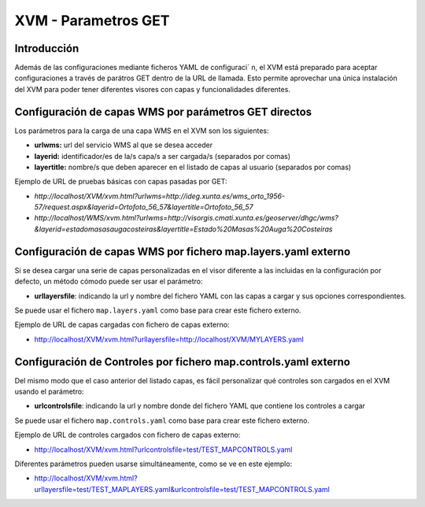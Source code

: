 ===========================
XVM - Parametros GET
===========================

Introducción
==============

Además de las configuraciones mediante ficheros YAML de configuraci´ n, el XVM está  preparado para aceptar configuraciones a través  de parátros GET dentro de la URL de llamada.
Esto permite aprovechar una única instalación  del XVM para poder tener diferentes visores con capas y funcionalidades diferentes.

Configuración de capas WMS por parámetros GET directos
=======================================================

Los parámetros para la carga de una capa WMS en el XVM son los siguientes:

* **urlwms:** url del servicio WMS al que se desea acceder
* **layerid:** identificador/es de la/s capa/s a ser cargada/s (separados por comas)
* **layertitle:** nombre/s que deben aparecer en el listado de capas al usuario (separados por comas)


Ejemplo de URL de pruebas básicas con capas pasadas por GET:

* `http://localhost/XVM/xvm.html?urlwms=http://ideg.xunta.es/wms_orto_1956-57/request.aspx&layerid=Ortofoto_56_57&layertitle=Ortofoto_56_57`
* `http://localhost/WMS/xvm.html?urlwms=http://visorgis.cmati.xunta.es/geoserver/dhgc/wms?&layerid=estadomasasaugacosteiras&layertitle=Estado%20Masas%20Auga%20Costeiras`


Configuración de capas WMS por fichero map.layers.yaml externo
==============================================================

Si se desea cargar una serie de capas personalizadas en el visor diferente a las incluidas en la configuración por defecto, un método cómodo puede ser usar el parámetro:

* **urllayersfile**: indicando la url y nombre del fichero YAML con las capas a cargar y sus opciones correspondientes.

Se puede usar el fichero ``map.layers.yaml`` como base para crear este fichero externo.

Ejemplo de URL de capas cargadas con fichero de capas externo:

* http://localhost/XVM/xvm.html?urllayersfile=http://localhost/XVM/MYLAYERS.yaml


Configuración de Controles por fichero map.controls.yaml externo
================================================================

Del mismo modo que el caso anterior del listado capas, es fácil personalizar qué controles son cargados en el XVM usando el parámetro:

* **urlcontrolsfile**: indicando la url y nombre donde del fichero YAML que contiene los controles a cargar

Se puede usar el fichero ``map.controls.yaml`` como base para crear este fichero externo.

Ejemplo de URL de controles cargados con fichero de capas externo:

* http://localhost/XVM/xvm.html?urlcontrolsfile=test/TEST_MAPCONTROLS.yaml


Diferentes parámetros pueden usarse simultáneamente, como se ve en este ejemplo:

* http://localhost/XVM/xvm.html?urllayersfile=test/TEST_MAPLAYERS.yaml&urlcontrolsfile=test/TEST_MAPCONTROLS.yaml
